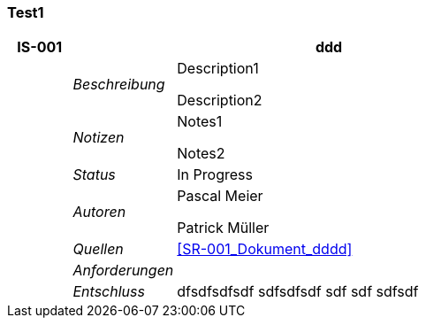 [[section-Test1]]
=== Test1
// Begin Protected Region [[starting]]

// End Protected Region   [[starting]]


[cols="3,5,20a" options="header"]
|===
| *IS-001* 2+| *ddd*
|
| _Beschreibung_
|
Description1

Description2

|
| _Notizen_
|
Notes1

Notes2

|
| _Status_
| In Progress
|
| _Autoren_
|
Pascal Meier

Patrick Müller

|
| _Quellen_
|
<<SR-001_Dokument_dddd>>

|
| _Anforderungen_
|
|
| _Entschluss_
|
dfsdfsdfsdf
sdfsdfsdf
sdf
sdf
sdfsdf

|===

// Begin Protected Region [[ending]]

// End Protected Region   [[ending]]

